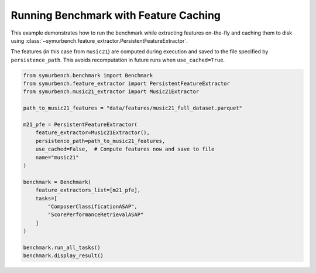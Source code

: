 Running Benchmark with Feature Caching
======================================

This example demonstrates how to run the benchmark while extracting features on-the-fly and caching them to disk using :class:`~symurbench.feature_extractor.PersistentFeatureExtractor`.

The features (in this case from ``music21``) are computed during execution and saved to the file specified by ``persistence_path``. This avoids recomputation in future runs when ``use_cached=True``.

.. code-block:: python

   from symurbench.benchmark import Benchmark
   from symurbench.feature_extractor import PersistentFeatureExtractor
   from symurbench.music21_extractor import Music21Extractor

   path_to_music21_features = "data/features/music21_full_dataset.parquet"

   m21_pfe = PersistentFeatureExtractor(
       feature_extractor=Music21Extractor(),
       persistence_path=path_to_music21_features,
       use_cached=False,  # Compute features now and save to file
       name="music21"
   )

   benchmark = Benchmark(
       feature_extractors_list=[m21_pfe],
       tasks=[
           "ComposerClassificationASAP",
           "ScorePerformanceRetrievalASAP"
       ]
   )

   benchmark.run_all_tasks()
   benchmark.display_result()